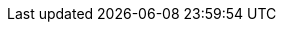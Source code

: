 :quickstart-project-name: quickstart-microsoft-rdgateway
:partner-product-name: Remote Desktop Gateway
:partner-product-short-name: RD Gateway
:partner-company-name: Microsoft
:doc-month: April
:doc-year: 2014
//:partner-contributors: 
:quickstart-contributors: Santiago Cardenas - Solutions Architect, AWS Quick Start Team
:deployment_time: 20 minutes
:default_deployment_region: us-east-1
// Uncomment these two attributes if you are leveraging
// - an AWS Marketplace listing.
// Additional content will be auto-generated based on these attributes.
// :marketplace_subscription:
// :marketplace_listing_url: https://example.com/

